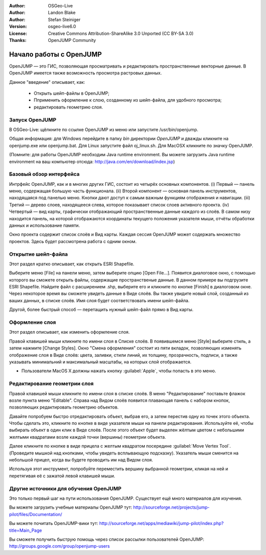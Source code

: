 :Author: OSGeo-Live
:Author: Landon Blake
:Author: Stefan Steiniger
:Version: osgeo-live6.0
:License: Creative Commons Attribution-ShareAlike 3.0 Unported  (CC BY-SA 3.0)
:Thanks: OpenJUMP Community

********************************************************************************
Начало работы c OpenJUMP
********************************************************************************

OpenJUMP — это ГИС, позволяющая просматривать и редактировать пространственные векторные данные.
В OpenJUMP имеется также возможность просмотра растровых данных.

Данное "введение" описывает, как:

  * Открыть шейп-файлы в OpenJUMP;
  * Пприменить оформление к слою, созданному из шейп-файла, для удобного просмотра;
  * редактировать геометрию слоя.

Запуск OpenJUMP
================================================================================

В OSGeo-Live: щёлкните по ссылке OpenJUMP из меню или запустите /usr/bin/openjump.

Общая информация: для Windows перейдите в папку *bin* директории *OpenJUMP* и дважды кликните на 
openjump.exe или openjump.bat. Для Linux запустите файл oj_linux.sh. Для MacOSX кликните по значку OpenJUMP.

(Помните: для работы OpenJUMP необходим Java runtime environment. Вы можете загрузить Java runtime environment на ваш компьютер отсюда: http://java.com/en/download/index.jsp)

Базовый обзор интерфейса
================================================================================

Интрфейс OpenJUMP, как и в многих других ГИС, состоит из четырёх основных компонентов.
(i) Первый — панель меню, содержащая большую часть функционала. 
(ii) Второй компонент — основная панель инструментов, находящаяся под панелью меню. Кнопки дают доступ к самым важным функциям отображения и навигации. 
(iii) Третий — дерево слоев, находящееся слева, которое показывает список слоев активного проекта.
(iv) Четвертый — вид карты, графически отображающий пространственные данные каждого из слоёв. В самом низу находится панель, на которой отображаются координаты текущего положения указателя мыши, отчёты обработки данных и использование памяти. 

Окно проекта содержит список слоёв и Вид карты. Каждая сессия OpenJUMP может содержать множество проектов. 
Здесь будет рассмотрена работа с одним окном.

.. image:: /images/projects/openjump/openjump_ss_01.png
   :scale: 55 

Открытие шейп-файла
================================================================================

Этот раздел кратко описывает, как открыть ESRI Shapefile.

Выберите меню [File] на панели меню, затем выберите опцию [Open File...]. Появится диалоговое окно, с помощью которого вы сможете открыть файлы, содержащие пространственые данные. 
В данном примере вы подгрузите ESRI Shapefile. Найдите файл с расширением .shp, выберите его и кликните по кнопке [Finish] в диалоговом окне. Через некоторое время вы сможете увидеть данные в Виде слоёв. 
Вы также увидите новый слой, созданный из ваших данных, в списке слоёв. Имя слоя будет соответствовать имени шейп-файла.

.. image:: /images/projects/openjump/openjump_ss_02.png
   :scale: 55 

Другой, более быстрый способ — перетащить нужный шейп-файл прямо в Вид карты.

Оформление слоя
================================================================================

Этот раздел описывает, как изменить оформление слоя. 

Правой клавишей мыши кликните по имени слоя в Списке слоёв. В появившемся меню [Style] выберите стиль, а затем нажмите [Change Styles]. Окно "Смена оформления" состоит из пяти вкладок, позволяющих изменять отображение слоя в Виде слоёв:
цвета, заливки, стили линий, их толщину, прозрачность, подписи, а также указывать минимальний и  максимальный
масштабы, на которых слой отображается.

* Пользователи MacOS X  должны нажать кнопку :guilabel:`Apple`, чтобы попасть в это меню. 

.. image:: /images/projects/openjump/openjump_ss_03.png
   :scale: 55 
   
.. image:: /images/projects/openjump/openjump_ss_04.png
   :scale: 55 

Редактирование геометрии слоя
================================================================================

Правой клавишей мыши кликните по имени слоя в списке слоёв. 
В меню "Редактирование" поставьте флажок возле пункта меню "Editable". 
Справа над Видом слоёв появится плавающая панель с набором кнопок, позволяющих редактировать геометрию объектов.

.. image:: /images/projects/openjump/openjump_ss_05.png
   :scale: 55 
   
.. image:: /images/projects/openjump/openjump_ss_06.png
   :scale: 55 

Давайте попробуем быстро отредактировать объект, выбрав его, а затем перестив одну из точек этого объекта.
Чтобы сделать это, кликните по кнопке в виде указателя мыши на панели редактирования. 
Используйте её, чтобы выбирать объект в один клик в Виде слоёв.
После этого объект будет выделен жёлтым цветом с небольшими желтыми квадратами возле каждой точки (вершины) геометрии объекта.

.. image:: /images/projects/openjump/openjump_ss_07.png
   :scale: 55 

Далее кликните по кнопке в виде прицела с желтым квадратом посередине :guilabel:`Move Vertex Tool`.
(Проведите мышкой над кнопками, чтобы увидеть всплывающую подсказку).
Указатель мыши сменится на небольшой прицел, когда вы будете проводить им над Видом слоя.

.. image:: /images/projects/openjump/openjump_ss_08.png
   :scale: 55 

Используя этот инструмент, попробуйте переместить вершину выбранной геометрии, кликая на ней и перетягивая её с зажатой левой клавишей мыши.

.. image:: /images/projects/openjump/openjump_ss_09.png
   :scale: 55 
   
Другие источники для обучения OpenJUMP
================================================================================

Это только первый шаг на пути использования OpenJUMP. Существует ещё много материалов для изучения.

Вы можете загрузить учебные материалы OpenJUMP тут:
http://sourceforge.net/projects/jump-pilot/files/Documentation/

Вы можете почитать OpenJUMP-вики тут:
http://sourceforge.net/apps/mediawiki/jump-pilot/index.php?title=Main_Page

Вы сможете получить быструю помощь через список рассылки пользователей OpenJUMP:
http://groups.google.com/group/openjump-users

